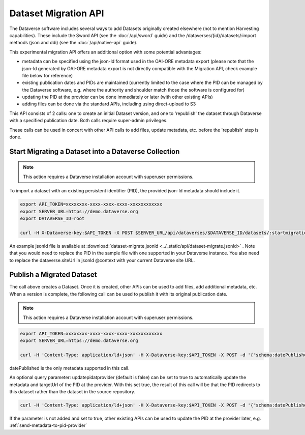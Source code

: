 Dataset Migration API
=====================

The Dataverse software includes several ways to add Datasets originally created elsewhere (not to mention Harvesting capabilities). These include the Sword API (see the :doc:`/api/sword` guide) and the /dataverses/{id}/datasets/:import methods (json and ddi) (see the :doc:`/api/native-api` guide).

This experimental migration API offers an additional option with some potential advantages:

* metadata can be specified using the json-ld format used in the OAI-ORE metadata export (please note that the json-ld generated by OAI-ORE metadata export is not directly compatible with the Migration API, check example file below for reference)
* existing publication dates and PIDs are maintained (currently limited to the case where the PID can be managed by the Dataverse software, e.g. where the authority and shoulder match those the software is configured for)
* updating the PID at the provider can be done immediately or later (with other existing APIs)
* adding files can be done via the standard APIs, including using direct-upload to S3

This API consists of 2 calls: one to create an initial Dataset version, and one to 'republish' the dataset through Dataverse with a specified publication date.
Both calls require super-admin privileges.

These calls can be used in concert with other API calls to add files, update metadata, etc. before the 'republish' step is done.


Start Migrating a Dataset into a Dataverse Collection
-----------------------------------------------------

.. note:: This action requires a Dataverse installation account with superuser permissions.

To import a dataset with an existing persistent identifier (PID), the provided json-ld metadata should include it.

.. code-block:: bash

  export API_TOKEN=xxxxxxxx-xxxx-xxxx-xxxx-xxxxxxxxxxxx
  export SERVER_URL=https://demo.dataverse.org
  export DATAVERSE_ID=root
  
  curl -H X-Dataverse-key:$API_TOKEN -X POST $SERVER_URL/api/dataverses/$DATAVERSE_ID/datasets/:startmigration --upload-file dataset-migrate.jsonld

An example jsonld file is available at :download:`dataset-migrate.jsonld <../_static/api/dataset-migrate.jsonld>` . Note that you would need to replace the PID in the sample file with one supported in your Dataverse instance. You also need to replace the dataverse.siteUrl in jsonld @context with your current Dataverse site URL. 

Publish a Migrated Dataset
--------------------------

The call above creates a Dataset. Once it is created, other APIs can be used to add files, add additional metadata, etc. When a version is complete, the following call can be used to publish it with its original publication date.

.. note:: This action requires a Dataverse installation account with superuser permissions.

.. code-block:: bash

  export API_TOKEN=xxxxxxxx-xxxx-xxxx-xxxx-xxxxxxxxxxxx
  export SERVER_URL=https://demo.dataverse.org
 
  curl -H 'Content-Type: application/ld+json' -H X-Dataverse-key:$API_TOKEN -X POST -d '{"schema:datePublished": "2020-10-26","@context":{ "schema":"http://schema.org/"}}' "$SERVER_URL/api/datasets/{id}/actions/:releasemigrated"

datePublished is the only metadata supported in this call.

An optional query parameter: updatepidatprovider (default is false) can be set to true to automatically update the metadata and targetUrl of the PID at the provider. With this set true, the result of this call will be that the PID redirects to this dataset rather than the dataset in the source repository.

.. code-block:: bash

  curl -H 'Content-Type: application/ld+json' -H X-Dataverse-key:$API_TOKEN -X POST -d '{"schema:datePublished": "2020-10-26","@context":{ "schema":"http://schema.org/"}}' "$SERVER_URL/api/datasets/{id}/actions/:releasemigrated?updatepidatprovider=true"

If the parameter is not added and set to true, other existing APIs can be used to update the PID at the provider later, e.g. :ref:`send-metadata-to-pid-provider`
